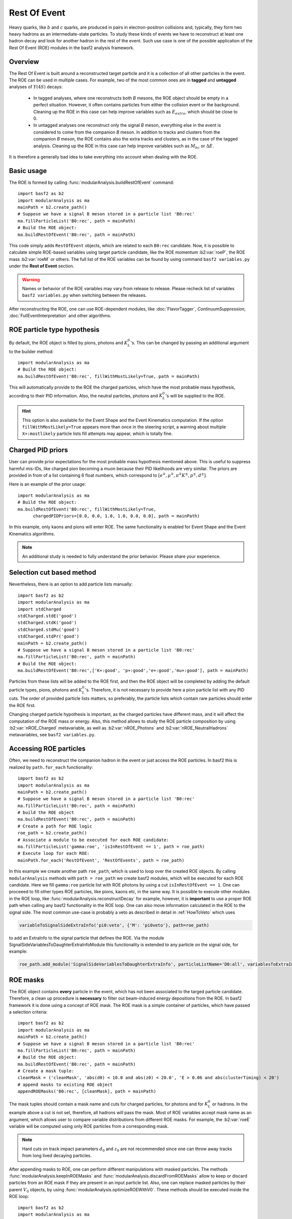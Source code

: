 .. _restOfEvent:

Rest Of Event
=============

Heavy quarks, like :math:`b` and :math:`c` quarks, are produced in pairs in electron-positron collisions
and, typically, they form two heavy hadrons as an intermediate-state particles. 
To study these kinds of events we have to reconstruct at least one hadron decay and 
look for another hadron in the rest of the event. Such use case is one of the possible 
application of the Rest Of Event (ROE) modules in the basf2 analysis framework.


Overview
--------
The Rest Of Event is built around a reconstructed target particle and it is 
a collection of all other particles in the event. 
The ROE can be used in multiple cases. For example, two of the most common ones
are in **tagged** and **untagged** analyses of :math:`Y(4S)` decays:

  - In tagged analyses, where one reconstructs both *B* mesons, the ROE object
    should be empty in a perfect situation. However, it often contains particles
    from either the collision event or the background. Cleaning up
    the ROE in this case can help improve variables such as :math:`E_{extra}`, which
    should be close to 0.
  - In untagged analyses one reconstruct only the signal *B* meson, everything
    else in the event is considered to come from the companion *B* meson. In
    addition to tracks and clusters from the companion *B* meson, the ROE contains
    also the extra tracks and clusters, as in the case of the tagged analysis.
    Cleaning up the ROE in this case can help improve variables such as :math:`M_{bc}` or
    :math:`\Delta E`.

It is therefore a generally bad idea to take everything into account when dealing with the ROE.

Basic usage
-----------

The ROE is formed by calling :func:`modularAnalysis.buildRestOfEvent` command:

::

  import basf2 as b2
  import modularAnalysis as ma
  mainPath = b2.create_path()
  # Suppose we have a signal B meson stored in a particle list 'B0:rec'
  ma.fillParticleList('B0:rec', path = mainPath)
  # Build the ROE object:
  ma.buildRestOfEvent('B0:rec', path = mainPath)
   
This code simply adds ``RestOfEvent`` objects, which are related to each ``B0:rec`` candidate.
Now, it is possible to calculate simple ROE-based variables using target particle candidate,
like the ROE momentum :b2:var:`roeP`, the ROE mass :b2:var:`roeM` or others. The full list of the ROE variables can be found
by using command ``basf2 variables.py`` under the **Rest of Event** section.

.. warning :: 
  Names or behavior of the ROE variables may vary from release to release. 
  Please recheck list of variables ``basf2 variables.py`` when switching between the releases.

After reconstructing the ROE, one can use ROE-dependent modules, like :doc:`FlavorTagger`, `ContinuumSuppression`, :doc:`FullEventInterpretation` and other algorithms.

ROE particle type hypothesis
----------------------------


By default, the ROE object is filled by pions, photons and :math:`K_L^0`'s.
This can be changed by passing an additional argument to the builder method:


::

  import modularAnalysis as ma
  # Build the ROE object:
  ma.buildRestOfEvent('B0:rec', fillWithMostLikely=True, path = mainPath)

This will automatically provide to the ROE the charged particles, which have the most probable mass hypothesis, according to their PID information.
Also, the neutral particles, photons and :math:`K_L^0`'s will be supplied to the ROE.

.. hint ::
  This option is also available for the Event Shape and the Event Kinematics computation.
  If the option ``fillWithMostLikely=True`` appears more than once in the steering script,
  a warning about multiple ``X+:mostlikely`` particle lists fill attempts may appear, which is totally fine.

Charged PID priors
------------------

User can provide prior expectations for the most probable mass hypothesis mentioned above. This is useful to suppress harmful mis-IDs, like charged pion 
becoming a muon because their PID likelihoods are very similar. The priors are provided in from of a list containing 6 float numbers, which correspond to 
:math:`[ e^\mp, \mu^\mp, \pi^\mp K^\pm, p^\pm, d^\pm]`.

Here is an example of the prior usage:

::

  import modularAnalysis as ma
  # Build the ROE object:
  ma.buildRestOfEvent('B0:rec', fillWithMostLikely=True, 
        chargedPIDPriors=[0.0, 0.0, 1.0, 1.0, 0.0, 0.0], path = mainPath)

In this example, only kaons and pions will enter ROE. The same functionality is enabled for Event Shape and the Event Kinematics algorithms. 

.. note::
  An additional study is needed to fully understand the prior behavior.
  Please share your experience.

Selection cut based method
--------------------------

Nevertheless, there is an option to add particle lists manually:

::

  import basf2 as b2
  import modularAnalysis as ma
  import stdCharged
  stdCharged.stdE('good')
  stdCharged.stdK('good')
  stdCharged.stdMu('good')
  stdCharged.stdPr('good')
  mainPath = b2.create_path()
  # Suppose we have a signal B meson stored in a particle list 'B0:rec'
  ma.fillParticleList('B0:rec', path = mainPath)
  # Build the ROE object:
  ma.buildRestOfEvent('B0:rec',['K+:good', 'p+:good','e+:good','mu+:good'], path = mainPath)
 
Particles from these lists will be added to the ROE first, and then the ROE object will be completed 
by adding the default particle types, pions, photons and :math:`K_L^0`'s. 
Therefore, it is not necessary to provide here a pion particle list with any PID cuts.
The order of provided particle lists matters, so preferably, the particle lists which contain rare particles should enter the ROE first.

Changing charged particle hypothesis is important, as the charged particles have different mass, and it will 
affect the computation of the ROE mass or energy.
Also, this method allows to study the ROE particle composition by using :b2:var:`nROE_Charged` metavariable, as well as :b2:var:`nROE_Photons` and :b2:var:`nROE_NeutralHadrons` metavariables, see ``basf2 variables.py``.


Accessing ROE particles
-----------------------

Often, we need to reconstruct the companion hadron in the event or just access the ROE particles.
In basf2 this is realized by ``path.for_each`` functionality:

::

  import basf2 as b2
  import modularAnalysis as ma
  mainPath = b2.create_path()
  # Suppose we have a signal B meson stored in a particle list 'B0:rec'
  ma.fillParticleList('B0:rec', path = mainPath)
  # build the ROE object
  ma.buildRestOfEvent('B0:rec', path = mainPath)
  # Create a path for ROE logic
  roe_path = b2.create_path()
  # Associate a module to be executed for each ROE candidate:
  ma.fillParticleList('gamma:roe', 'isInRestOfEvent == 1', path = roe_path)
  # Execute loop for each ROE:
  mainPath.for_each('RestOfEvent', 'RestOfEvents', path = roe_path)

In this example we create another path ``roe_path``, which is used to loop over the created ROE objects.
By calling ``modularAnalysis`` methods with ``path = roe_path`` we create basf2 modules, which will be executed for each ROE candidate.
Here we fill ``gamma:roe`` particle list with ROE photons by using 
a cut ``isInRestOfEvent == 1``. One can proceeed to fill other types ROE particles, 
like pions, kaons etc, in the same way. 
It is possible to execute other modules in the ROE loop, like :func:`modularAnalysis.reconstructDecay` for example,
however, it is **important** to use a proper ROE path when calling any basf2 functionality in the ROE loop.
One can also move information calculated in the ROE to the signal side.
The most common use-case is probably a veto as described in detail in :ref:`HowToVeto` which uses

.. code-block:: python

    variableToSignalSideExtraInfo('pi0:veto', {'M': 'pi0veto'}, path=roe_path)

to add an ExtraInfo to the signal particle that defines the ROE. Via the
module SignalSideVariablesToDaughterExtraInfoModule this functionality is
extended to any particle on the signal side, for example:

.. code-block:: python

  roe_path.add_module('SignalSideVariablesToDaughterExtraInfo', particleListName='D0:all', variablesToExtraInfo={'x' : 'VtxX'})

ROE masks
---------

The ROE object contains **every** particle in the event, which has not been associated to the targed particle candidate. 
Therefore, a clean up procedure is **necessary** to filter out beam-induced energy depositions from the ROE.
In basf2 framework it is done using a concept of ROE mask. The ROE mask is a simple container of particles, 
which have passed a selection criteria:

::

  import basf2 as b2
  import modularAnalysis as ma
  mainPath = b2.create_path()
  # Suppose we have a signal B meson stored in a particle list 'B0:rec'
  ma.fillParticleList('B0:rec', path = mainPath)
  # Build the ROE object:
  ma.buildRestOfEvent('B0:rec', path = mainPath)
  # Create a mask tuple:
  cleanMask = ('cleanMask', 'abs(d0) < 10.0 and abs(z0) < 20.0', 'E > 0.06 and abs(clusterTiming) < 20')
  # append masks to existing ROE object
  appendROEMasks('B0:rec', [cleanMask], path = mainPath)
  
The mask tuples should contain a mask name and cuts for charged particles, for photons and for :math:`K_L^0` or hadrons.
In the example above a cut is not set, therefore, all hadrons will pass the mask.
Most of ROE variables accept mask name as an argument, which allows user to compare 
variable distributions from different ROE masks. 
For example, the :b2:var:`roeE` variable will be computed using only ROE particles from a corresponding mask.

.. note::
  Hard cuts on track impact parameters :math:`d_0` and :math:`z_0` are not recommended since one can throw away tracks from long lived decaying
  particles.


After appending masks to ROE, one can perform different manipulations with masked particles.
The methods :func:`modularAnalysis.keepInROEMasks` and :func:`modularAnalysis.discardFromROEMasks` 
allow to keep or discard particles from an ROE mask if they are present in an input particle list. 
Also, one can replace masked particles by their parent :math:`V_0` objects, by using :func:`modularAnalysis.optimizeROEWithV0`.
These methods should be executed inside the ROE loop:

::

  import basf2 as b2
  import modularAnalysis as ma
  import vertex as vtx
  mainPath = b2.create_path()
  # Suppose we have a signal B meson stored in a particle list 'B0:rec'
  ma.fillParticleList('B0:rec', path = mainPath)
  # build the ROE object
  ma.buildRestOfEvent('B0:rec', path = mainPath)
  # Create a mask tuple:
  cleanMask = ('cleanMask', 'abs(d0) < 10.0 and abs(z0) < 20.0', 'E > 0.06 and abs(clusterTiming) < 20')
  # append masks to the existing ROE object
  appendROEMasks('B0:rec', [cleanMask], path = mainPath)
  
  # Create a path for ROE logic
  roe_path = b2.create_path()
  
  # Filling example ROE photons:
  ma.fillParticleList('gamma:bad', 'isInRestOfEvent == 1 and E < 0.05', path = roe_path)
  ma.fillParticleList('gamma:good', 'isInRestOfEvent == 1 and E > 0.1', path = roe_path)
  # Discard or keep ROE photons, other types of particles are not modified:
  ma.discardFromROEMasks('gamma:bad',['cleanMask'],'', path = roe_path)
  ma.keepInROEMasks('gamma:good',['cleanMask'],'',path = roe_path)
  # Fill ROE pion particle list:
  ma.fillParticleList('pi+:roe', 'isInRestOfEvent == 1', path = roe_path)
  # Reconstruct a K_S0 candidate using ROE pions:
  ma.reconstructDecay('K_S0:roe -> pi+:roe pi-:roe', '0.45 < M < 0.55', path = roe_path)
  # Perform vertex fitting:
  vtx.KFit('K_S0:roe',0.001, path=roe_path)
  # Insert a K_S0 candidate into the ROE mask:
  ma.optimizeROEWithV0('K_S0:roe',['cleanMask'],'', path=roe_path)
  # Execute loop for each ROE:
  mainPath.for_each('RestOfEvent', 'RestOfEvents', path = roe_path)

These advanced ROE methods can be used for further clean up from beam-induced pollution and for applications of MVA training.

Nested ROE
----------

To analyze some decay channels, particularly in charm physics, it is necessary to reconstruct a nested ROE object around a target particle and using
particles from host ROE object:

::

  import basf2 as b2
  import modularAnalysis as ma
  mainPath = b2.create_path()
  # Suppose we have a signal B meson stored in a particle list 'B0:rec'
  ma.fillParticleList('B0:rec', path = mainPath)
  # build the ROE object
  ma.buildRestOfEvent('B0:rec', path = mainPath)
  # Create a mask tuple:
  cleanMask = ('cleanMask', 'abs(d0) < 10.0 and abs(z0) < 20.0', 'E > 0.06 and abs(clusterTiming) < 20')
  # append masks to existing ROE object
  appendROEMasks('B0:rec', [cleanMask], path = mainPath)
  # Create a path for ROE logic
  roe_path = b2.create_path()
  # Associate a module to be executed for each ROE candidate:
  ma.fillParticleList('gamma:roe', 'isInRestOfEvent == 1', path = roe_path)
  # reconstructing an energetic pi0 inside host ROE:
  ma.reconstructDecay('pi0:roe -> gamma:roe gamma:roe', 'p > 0.5', path = roe_path)
  # build a nested ROE using a mask
  ma.buildNestedRestOfEvent('pi0:roe', maskName = 'cleanMask', path = roe_path)
  nestedroe_path = b2.create_path()
  # fill a pion list in nested ROE, please notice the change of path
  ma.fillParticleList('pi+:nestedroe', 'isInRestOfEvent == 1', path = nestedroe_path)
  # reconstructing a K_S0 inside nested ROE:
  ma.reconstructDecay('K_S0:nestedroe -> pi+:nestedroe pi-:nestedroe', 'p > 0.5', path = nestedroe_path)
  # Execute loop for each nested ROE:
  roe_path.for_each('RestOfEvent', 'NestedRestOfEvents', path = nestedroe_path)
  # Execute loop for each host ROE:
  mainPath.for_each('RestOfEvent', 'RestOfEvents', path = roe_path)

In this piece of code, we first reconstruct a host ROE object with a mask *cleanMask*, we create ``roe_path`` path for it, 
and we reconstruct a :math:`\pi_0` object inside the host ROE, similarly to the previous code snippets.
Then we create a nested ROE using :func:`modularAnalysis.buildNestedRestOfEvent`, which
is going to be reconstructed using particles from *cleanMask* of the host ROE.
This is needed to clean up the nested ROE from the beam-background energy depositions. 
Then we create ``nestedroe_path`` path for the nested ROE modules and finally we reconstruct a :math:`K_S^0` inside the nested ROE.
One can execute all possible ROE-related methods using nested ROE objects or loops. 


Load ROE as a particle
----------------------

It is possible to load ROE as a particle, which can be manipulated as any other particle in ``basf2``:

::
  
  import basf2 as b2
  import modularAnalysis as ma
  mainPath = b2.create_path()
  # Suppose we have a signal B meson stored in a particle list 'B0:rec'
  ma.fillParticleList('B0:rec', path = mainPath)
  # build the ROE object
  ma.buildRestOfEvent('B0:rec', path = mainPath)
  # Create a mask tuple:
  cleanMask = ('cleanMask', 'abs(d0) < 10.0 and abs(z0) < 20.0', 'E > 0.06 and abs(clusterTiming) < 20')
  # append masks to existing ROE object
  appendROEMasks('B0:rec', [cleanMask], path = mainPath)
  # Load ROE as a particle and use a mask 'cleanMask':
  ma.fillParticleListFromROE('B0:tagFromROE', '', maskName='cleanMask', 
    sourceParticleListName='B0:rec', path=main_path)
  
  # A shorter option:
  # ma.fillParticleListFromROE('B0:tagFromROE -> B0:rec', '', 'cleanMask', path=main_path)

The resulting particle list can be combined with other particles, like
``Upsilon(4S) -> B0:tagFromROE B0:rec`` in this example.
Also, any variable should be valid for the ROE particle, however, one should be
aware that these particles typically have a very large amount of daughter
particles.


Another option is to load a particle, which represents missing momentum in the
event:

::
  
  ma.fillParticleListFromROE('nu:missing', '', maskName='cleanMask', 
    sourceParticleListName='B0:rec', useMissing = True, path=main_path)

These reconstructed neutrino particles have no daughters, and they can be
useful in combination with the visible signal side, for example in semileptonic
:math:`B`-meson decays, where tag side has been reconstructed using :doc:`FullEventInterpretation`.

.. hint::
  The decay vertex of the resulting particles can be fitted by `KFit`.
  Also MC truth-matching works, but after removing all neutral hadrons matched to tracks. 
  More improvements will come soon.


Create ROE using MCParticles
----------------------------

It is possible to create ROE using MCParticles:

::

  ma.fillParticleListFromMC("B0:gen", signal_selection, 
        addDaughters=True, skipNonPrimaryDaughters=True, path=main_path)
  ma.buildRestOfEventFromMC("B0:gen",path=main_path)

It is important to add primary daughters to the signal side particle and not to forget to provide a selection cut. 

.. note::
  ROE masks and many of the ROE variables are working only with reconstructed particles.
  As a workaround one can reconstruct ROE as a particle.

MVA based cleaning
------------------

One can then apply and kind of additional info to the
particles in these particle lists, even training from MVA's, which was the
original initiative for this procedure. 
Here the provided cut strings are applied to the particles in particle lists and then you specify if you want to
keep or discard the objects used by the particles.

::

  # signal B meson reconstructed as a particle list 'B0:rec'
   
  # build ROE object
  buildRestOfEvent('B0:rec')
   
  # create a default mask with fractions (everything into account)
  appendROEMask('B0:rec', 'advanced', '', '', [0.09,0.11,0.62,0.14,0.048,0])
   
  ###########################################
  # enter the for_each path called roe_main #
  ###########################################
   
  # create for_each path
  roe_main = create_path()
   
  # load tracks and clusters from ROE as pi+ and gamma
  fillParticleList('gamma:roe', 'isInRestOfEvent == 1', path=roe_main)
  fillParticleList('pi+:roe', 'isInRestOfEvent == 1', path=roe_main)
   
  # let's assume that training INFO is available for tracks and clusters, apply training (should be switched to new MVA in near future)
  applyTMVAMethod('gamma:roe', prefix=pathToClusterTraining, method="FastBDT", expertOutputName='SignalProbability',
                  workingDirectory=tmvaWorkDir, path=roe_main)
  applyTMVAMethod('pi+:roe', prefix=pathToTrackTraining, method="FastBDT", expertOutputName='SignalProbability',
                  workingDirectory=tmvaWorkDir, path=roe_main)
   
  # keep the selection based on some optimized cut
  keepInROEMasks('gamma:roe', 'advanced', 'sigProb > 0.5', path=roe_main)
  keepInROEMasks('pi+:roe', 'advanced', 'sigProb > 0.5', path=roe_main)
   
  # execute roe_main
  mainPath.for_each('RestOfEvent', 'RestOfEvents', roe_main)
   
  ######################
  # exit for_each path #
  ######################

